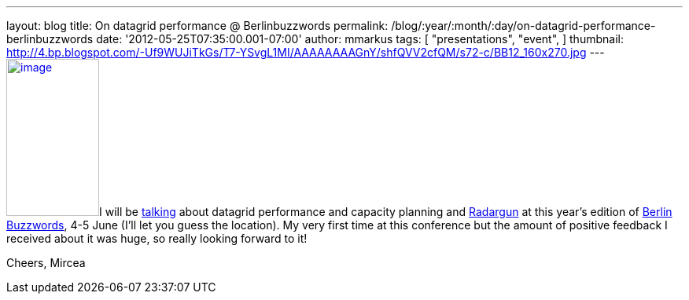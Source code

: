 ---
layout: blog
title: On datagrid performance  @ Berlinbuzzwords
permalink: /blog/:year/:month/:day/on-datagrid-performance-berlinbuzzwords
date: '2012-05-25T07:35:00.001-07:00'
author: mmarkus
tags: [ "presentations",
"event",
]
thumbnail: http://4.bp.blogspot.com/-Uf9WUJiTkGs/T7-YSvgL1MI/AAAAAAAAGnY/shfQVV2cfQM/s72-c/BB12_160x270.jpg
---
http://4.bp.blogspot.com/-Uf9WUJiTkGs/T7-YSvgL1MI/AAAAAAAAGnY/shfQVV2cfQM/s1600/BB12_160x270.jpg[image:http://4.bp.blogspot.com/-Uf9WUJiTkGs/T7-YSvgL1MI/AAAAAAAAGnY/shfQVV2cfQM/s200/BB12_160x270.jpg[image,width=118,height=200]]I
will be
http://berlinbuzzwords.de/sessions/measuring-performance-and-capacity-planning-java-based-data-grids[talking]
about datagrid performance and capacity planning and
http://radargun.sf.net/[Radargun] at this year's edition of
http://www.berlinbuzzwords.de/[Berlin Buzzwords], 4-5 June (I'll let you
guess the location). My very first time at this conference but
the amount of positive feedback I received about it was huge, so really
looking forward to it!

Cheers,
Mircea
